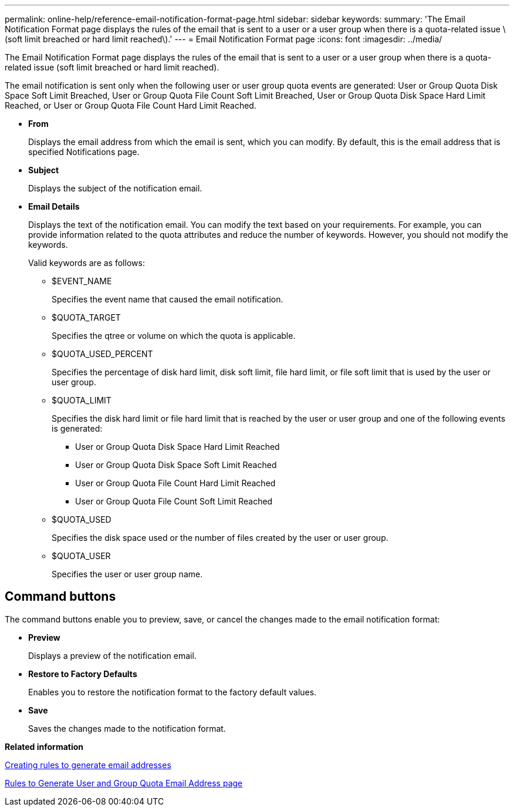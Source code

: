---
permalink: online-help/reference-email-notification-format-page.html
sidebar: sidebar
keywords: 
summary: 'The Email Notification Format page displays the rules of the email that is sent to a user or a user group when there is a quota-related issue \(soft limit breached or hard limit reached\).'
---
= Email Notification Format page
:icons: font
:imagesdir: ../media/

[.lead]
The Email Notification Format page displays the rules of the email that is sent to a user or a user group when there is a quota-related issue (soft limit breached or hard limit reached).

The email notification is sent only when the following user or user group quota events are generated: User or Group Quota Disk Space Soft Limit Breached, User or Group Quota File Count Soft Limit Breached, User or Group Quota Disk Space Hard Limit Reached, or User or Group Quota File Count Hard Limit Reached.

* *From*
+
Displays the email address from which the email is sent, which you can modify. By default, this is the email address that is specified Notifications page.

* *Subject*
+
Displays the subject of the notification email.

* *Email Details*
+
Displays the text of the notification email. You can modify the text based on your requirements. For example, you can provide information related to the quota attributes and reduce the number of keywords. However, you should not modify the keywords.
+
Valid keywords are as follows:

 ** $EVENT_NAME
+
Specifies the event name that caused the email notification.

 ** $QUOTA_TARGET
+
Specifies the qtree or volume on which the quota is applicable.

 ** $QUOTA_USED_PERCENT
+
Specifies the percentage of disk hard limit, disk soft limit, file hard limit, or file soft limit that is used by the user or user group.

 ** $QUOTA_LIMIT
+
Specifies the disk hard limit or file hard limit that is reached by the user or user group and one of the following events is generated:

  *** User or Group Quota Disk Space Hard Limit Reached
  *** User or Group Quota Disk Space Soft Limit Reached
  *** User or Group Quota File Count Hard Limit Reached
  *** User or Group Quota File Count Soft Limit Reached

 ** $QUOTA_USED
+
Specifies the disk space used or the number of files created by the user or user group.

 ** $QUOTA_USER
+
Specifies the user or user group name.

== Command buttons

The command buttons enable you to preview, save, or cancel the changes made to the email notification format:

* *Preview*
+
Displays a preview of the notification email.

* *Restore to Factory Defaults*
+
Enables you to restore the notification format to the factory default values.

* *Save*
+
Saves the changes made to the notification format.

*Related information*

xref:task-creating-rules-to-generate-email-addresses.adoc[Creating rules to generate email addresses]

xref:reference-rules-to-generate-user-and-group-quota-email-address-dialog-box.adoc[Rules to Generate User and Group Quota Email Address page]

